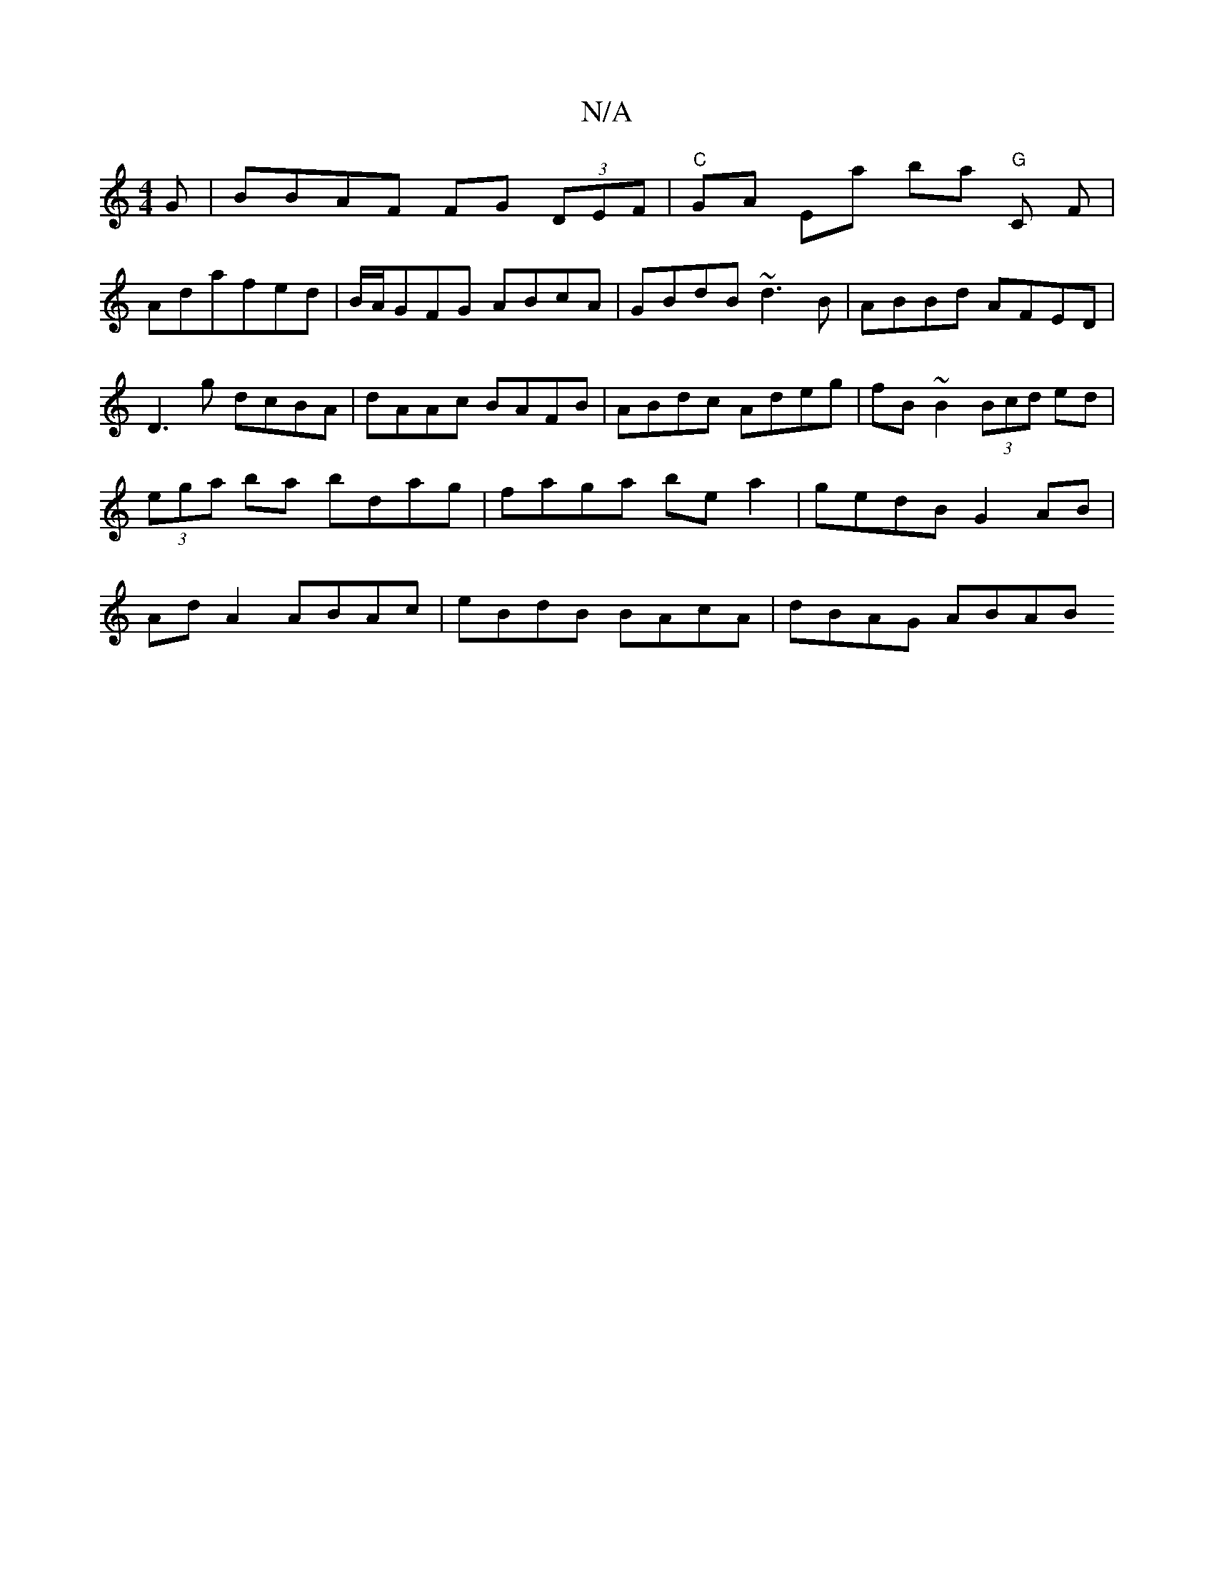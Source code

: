 X:1
T:N/A
M:4/4
R:N/A
K:Cmajor
G | BBAF FG (3DEF|"C"GA Ea ba "G"C F |
Adafed|B/A/GFG ABcA|GBdB ~d3B|ABBd AFED|D3g dcBA|dAAc BAFB|ABdc Adeg|fB~B2 (3Bcd ed|(3ega ba bdag | faga be a2 | gedB G2 AB | Ad A2 ABAc | eBdB BAcA | dBAG ABAB 